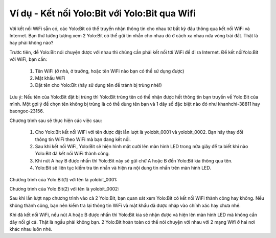 Ví dụ - Kết nối Yolo:Bit với Yolo:Bit qua Wifi
==========


Với kết nối WiFi sẵn có, các Yolo:Bit có thể truyền nhận thông tin cho nhau từ bất kỳ đâu thông qua kết nối WiFi và Internet. Bạn thử tưởng tượng xem 2 Yolo:Bit có thể gửi tin nhắn cho nhau dù ở cách xa nhau nửa vòng trái đất. Thật là hay phải không nào?

.. image:: images/yolo-yolo-1.png
    :width: 600
    :align: center

Trước tiên, để Yolo:Bit nói chuyện được với nhau thì chúng cần phải kết nối tới WiFi để đi ra Internet. Để kết nốiYolo:Bit với WiFi, bạn cần:

    1. Tên WiFi (ở nhà, ở trường, hoặc tên WiFi nào bạn có thể sử dụng được)

    2. Mật khẩu WiFi

    3. Đặt tên cho Yolo:Bit (hãy sử dụng tên để tránh bị trùng nhé!)

Lưu ý: Nếu tên của Yolo:Bit đặt bị trùng thì Yolo:Bit trùng tên có thể nhận được hết thông tin bạn truyền về Yolo:Bit của mình. Một gợi ý để chọn tên không bị trùng là có thể dùng tên bạn và 1 dãy số đặc biệt nào đó như khanhchi-38811 hay baongoc-23156.

Chương trình sau sẽ thực hiện các việc sau:

    1. Cho Yolo:Bit kết nối WiFi với tên được đặt lần lượt là  yolobit_0001 và yolobit_0002. Bạn hãy thay đổi thông tin WiFi theo WiFi mà bạn đang kết nối.

    2. Sau khi kết nối WiFi, Yolo:Bit sẽ hiện hình mặt cười lên màn hình LED trong nửa giây để ta biết khi nào Yolo:Bit đã kết nối WiFi thành công.

    3. Khi nút A hay B được nhấn thì Yolo:Bit này sẽ gửi chữ A hoặc B đến Yolo:Bit kia thông qua tên.

    4. Yolo:Bit sẽ liên tục kiểm tra tin nhắn và hiện ra nội dung tin nhắn trên màn hình LED.

Chương trình của Yolo:Bit(1) với tên là yolobit_0001:

.. image:: images/yolo-yolo-2.png
    :width: 600
    :align: center

Chương trình của Yolo:Bit(2) với tên là yolobit_0002:

.. image:: images/yolo-yolo-3.png
    :width: 600
    :align: center

Sau khi lần lượt nạp chương trình vào cả 2 Yolo:Bit, bạn quan sát xem Yolo:Bit có kết nối WiFi thành công hay không. Nếu không thành công, bạn nên kiểm tra lại thông tin WiFi và mật khẩu đã được nhập vào chính xác hay chưa nhé.

Khi đã kết nối WiFi, nếu nút A hoặc B được nhấn thì Yolo:Bit kia sẽ nhận được và hiện lên màn hình LED mà không cần dây nối gì cả. Thật là ngầu phải không bạn. 2 Yolo:Bit hoàn toàn có thể nói chuyện với nhau với 2 mạng Wifi ở hai nơi khác nhau luôn nhé.